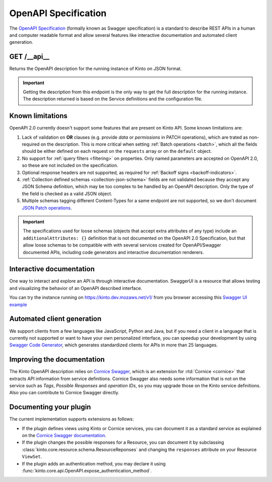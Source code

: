 .. _openapi_spec:

OpenAPI Specification
#####################

The `OpenAPI Specification <https://github.com/OAI/OpenAPI-Specification>`_
(formally known as Swagger specification)
is a standard to describe REST APIs in a human and computer readable format
and allow several features like interactive documentation and automated
client generation.

GET /__api__
============

Returns the OpenAPI description for the running instance of Kinto on JSON format.

.. important::

    Getting the description from this endpoint is the only way to get the full
    description for the running instance. The description returned is based on
    the Service definitions and the configuration file.


Known limitations
=================

OpenAPI 2.0 currently doesn't support some features that are present on Kinto API.
Some known limitations are:

#. Lack of validation on **OR** clauses (e.g. provide `data` or `permissions`
   in PATCH operations), which are trated as non-required on the description.
   This is more critical when setting
   :ref:`Batch operations <batch>`,
   which all the fields should be either defined on each request on the
   ``requests`` array or on the ``default`` object.

#. No support for :ref:`query filters <filtering>` on properties. Only named
   parameters are accepted on OpenAPI 2.0, so these are not included on the
   specification.

#. Optional response headers are not supported, as required for
   :ref:`Backoff signs <backoff-indicators>`.

#. :ref:`Collection defined schemas <collection-json-schema>`
   fields are not validated because they accept any JSON Schema definition,
   which may be too complex to be handled by an OpenAPI description.
   Only the type of the field is checked as a valid JSON object.

#. Multiple schemas tagging different Content-Types for a same endpoint
   are not supported, so we don't document
   `JSON Patch operations <http://kinto.readthedocs.io/en/stable/api/1.x/records.html#json-patch-operations>`_.


.. important::

    The specifications used for loose schemas
    (objects that accept extra attributes of any type) include an
    ``additionalAttributes: {}`` definition that is not documented on the
    OpenAPI 2.0 Specification, but that allow loose schemas to be compatible
    with with several services created for OpenAPI/Swagger documented APIs,
    including code generators and interactive documentation renderers.


Interactive documentation
=========================

One way to interact and explore an API is through interactive documentation.
SwaggerUI is a resource that allows testing and visualizing the behavior
of an OpenAPI described interface.

You can try the instance running on https://kinto.dev.mozaws.net/v1/ from you browser
accessing this
`Swagger UI example <http://petstore.swagger.io/?url=https://kinto.dev.mozaws.net/v1/__api__>`_

Automated client generation
===========================

We support clients from a few languages like JavaScript, Python and Java,
but if you need a client in a language that is currently not supported or
want to have your own personalized interface, you can speedup your development by using
`Swagger Code Generator <https://github.com/swagger-api/swagger-codegen>`_,
which generates standardized clients for APIs in more than 25 languages.

Improving the documentation
===========================

The Kinto OpenAPI description relies on
`Cornice Swagger <https://github.com/Cornices/cornice.ext.swagger>`_,
which is an extension for :rtd:`Cornice <cornice>` that extracts API
information from service definitions.
Cornice Swagger also needs some information that is not on the service such as
*Tags*, *Possible Responses* and *operation IDs*, so you may upgrade those
on the Kinto service definitions. Also you can contribute to Cornice Swagger directly.

Documenting your plugin
=======================

The current implementation supports extensions as follows:

- If the plugin defines views using Kinto or Cornice services, you can
  document it as a standard service as explained on the
  `Cornice Swagger documentation <https://cornices.github.io/cornice.ext.swagger/>`_.

- If the plugin changes the possible responses for a Resource, you can
  document it by subclassing :class:`kinto.core.resource.schema.ResourceReponses` and
  changing the ``responses`` attribute on your Resource ``ViewSet``.

- If the plugin adds an authentication method, you may declare it using
  :func:`kinto.core.api.OpenAPI.expose_authentication_method`.
